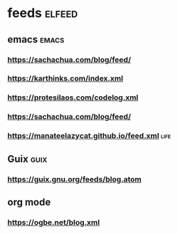 * feeds                                                              :elfeed:
** emacs                                                               :emacs:
*** https://sachachua.com/blog/feed/
*** https://karthinks.com/index.xml
*** https://protesilaos.com/codelog.xml
*** https://sachachua.com/blog/feed/
*** https://manateelazycat.github.io/feed.xml                            :life:
** Guix                                                                :guix:
*** https://guix.gnu.org/feeds/blog.atom
** org mode
*** https://ogbe.net/blog.xml
